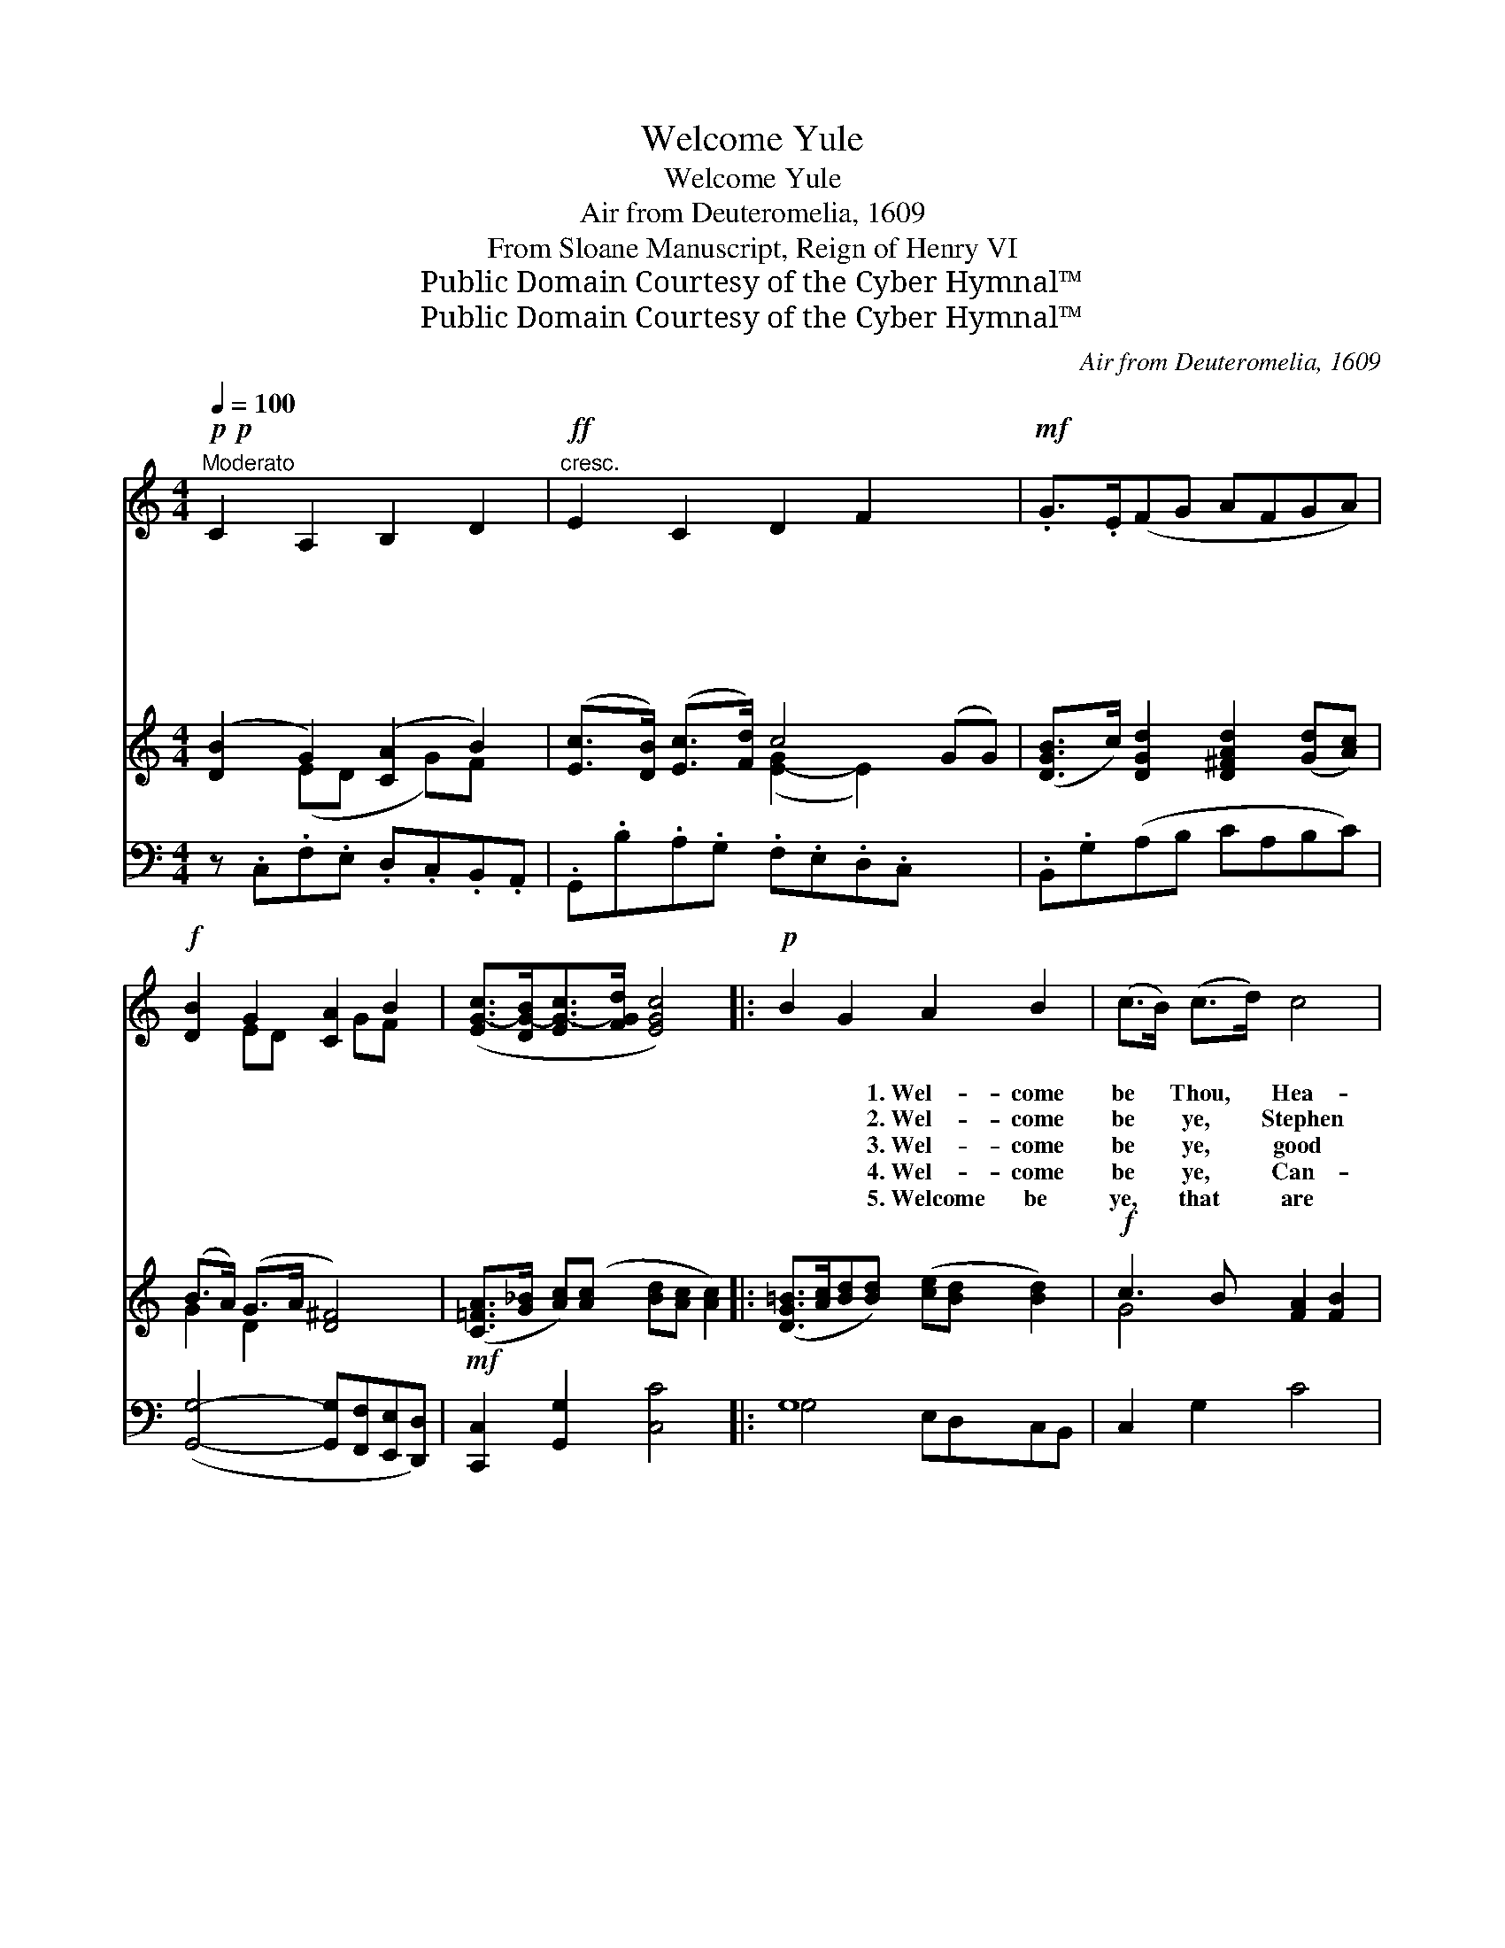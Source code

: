 X:1
T:Welcome Yule
T:Welcome Yule
T:Air from Deuteromelia, 1609
T:From Sloane Manuscript, Reign of Henry VI
T:Public Domain Courtesy of the Cyber Hymnal™
T:Public Domain Courtesy of the Cyber Hymnal™
C:Air from Deuteromelia, 1609
Z:Public Domain
Z:Courtesy of the Cyber Hymnal™
%%score ( 1 2 ) ( 3 4 ) ( 5 6 )
L:1/8
Q:1/4=100
M:4/4
K:C
V:1 treble 
V:2 treble 
V:3 treble 
V:4 treble 
V:5 bass 
V:6 bass 
V:1
!p!!p!"^Moderato" C2 A,2 B,2 D2 |!ff!"^cresc." E2 C2 D2 F2 x2 |!mf! .G>.E(FG AFGA) | %3
w: ~ ~ ~ ~|~ ~ ~ ~|~ ~ ~ * * * * *|
w: ~ ~ ~ ~|~ ~ ~ ~|~ ~ ~ * * * * *|
w: ~ ~ ~ ~|~ ~ ~ ~|~ ~ ~ * * * * *|
w: ~ ~ ~ ~|~ ~ ~ ~|~ ~ ~ * * * * *|
w: ~ ~ ~ ~|~ ~ ~ ~|~ ~ ~ * * * * *|
!f! [DB]2 G2 [CA]2 B2 | ([EG-c]>[DG-B][EG-c]>[FGd] [EGc]4) |:!p! B2 G2 A2 B2 | (c>B) (c>d) c4 | %7
w: ~ ~ ~ ~|~ * * * *|~ ~ 1.~Wel- come|be * Thou, * Hea-|
w: ~ ~ ~ ~|~ * * * *|~ ~ 2.~Wel- come|be * ye, * Stephen|
w: ~ ~ ~ ~|~ * * * *|~ ~ 3.~Wel- come|be * ye, * good|
w: ~ ~ ~ ~|~ * * * *|~ ~ 4.~Wel- come|be * ye, * Can-|
w: ~ ~ ~ ~|~ * * * *|~ ~ 5.~Welcome be|ye, * that * are|
 (B>c) d2 d2 (dc) | (B>A) (G>A) ^F4 |!mf! A>_B cc dc c2 | =B>c dd ed d2 |!f! (c3 B A2) B2 | %12
w: ven * King, Wel- come *|born * in * one|morn- ing, Wel- come for whom we|shall sing, Wel- come for whom we|shall * * sing,|
w: and * John, Wel- come *|Inno- * cents * ev-|ery one, Wel- come Thom- as Mar-|tyr one, Wel- come Thom- as Mar-|tyr * * one,|
w: New * Year, Wel- come *|Twelfth * Day, * both|in fere, Wel- come saint- es lef|and dear, Wel- come saint- es lef|and * * dear,|
w: dle- * mas, Wel- come *|be * ye, * Queen|of Bliss, Wel- come both to more|and less, Wel- come both to more|and * * less,|
w: here, * Wel- come all *|that * make * good|cheer, Wel- come all, an- o- ther|year, Wel- come all, an- o- ther|year, * * Wel-|
 (c>Bc>d c4) | z8 | z8"^Play 5 times" :| %15
w: Wel- * * * *|||
w: Wel- * * * *|||
w: Wel- * * * *|||
w: Wel- * * * *|||
w: come * * * *|||
V:2
 x8 | x10 | x8 | x2 ED x GF x | x8 |: x8 | x8 | x8 | x8 | x8 | x8 | x8 | x8 | x8 | x8 :| %15
V:3
 ([DB]2 G2) ([CA]2 B2) | ([Ec]>[DB]) ([Ec]>[Fd]) c4 (GG) | ([DGB]>c) [DGd]2 [D^FAd]2 ([Gd][Ac]) | %3
 (B>A) (G>A [D^F]4) |!mf! ([C=FA]>[G_B] [Ac])([Ac] [Bd][Ac] [Ac]2) |: %5
 ([DG=B]>[Ac][Bd][Bd]) ([ce][Bd] [Bd]2) |!f! c3 B [FA]2 [FB]2 | %7
 ([EGc]>[DB][Ec]>[Fd] [Ec]2!ff! [Gceg]2) | c'3 b [cfa]2 [dfgb]2 | %9
 [cegc'] z/ ([DB]<[Ec][Fd]/ !fermata![Ee]4)"^Play 5 times" | x8 | x8 | x8 | x8 | x8 :| %15
V:4
 x2 (ED x G)F x | x4 ([E-G]2 E2) x2 | x8 | G2 D2 x4 | x8 |: x8 | G4 x4 | x8 | [ce]4 x4 | x8 | x8 | %11
 x8 | x8 | x8 | x8 :| %15
V:5
 z .C,.F,.E, .D,.C,.B,,.A,, | .G,,.B,.A,.G, .F,.E,.D,.C, x2 | .B,,.G,(A,B, CA,B,C) | %3
 ([G,,G,]4- [G,,G,][F,,F,][E,,E,][D,,D,]) | [C,,C,]2 [G,,G,]2 [C,C]4 |: G,8 | C,2 G,2 C4 | %7
 G,4 [D,A,]2 D2 | (D>C) (B,>C [D,A,]2) x2 |!mf! [=F,,C,=F,]2 [F,C]2 !>![F,F]4 | %10
 [G,,D,G,]2 [G,D]2 !>![G,G]4 |!f! C6 [D,G,D]2 | !>![C,G,C]6!ff! ([C,C][B,,B,]) | %13
 [A,,A,]2 [G,,G,]2 [F,,F,]2"^rall." [D,,D,]2 | [C,,C,]4 !fermata![C,G,]4"^Play 5 times" :| %15
V:6
 x8 | x10 | x8 | x8 | x8 |: G,4 E,D,C,B,, | x8 | G,2 B,,2 (E,^F,) x2 | G,2 G,2 (D,E,) x2 | x8 | %10
 x8 | [E,G,]4 F,2 x2 | x8 | x8 | x8 :| %15

